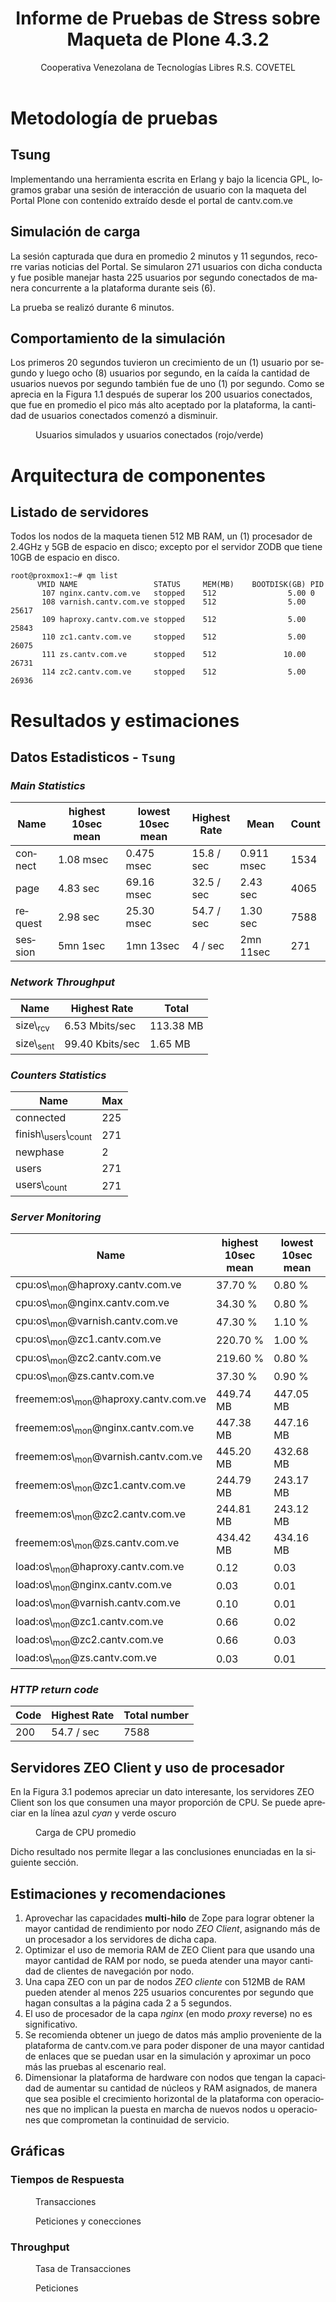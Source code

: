 #+TITLE: Informe de Pruebas de Stress sobre Maqueta de Plone 4.3.2
#+AUTHOR:    Cooperativa Venezolana de Tecnologías Libres R.S. COVETEL
#+EMAIL:     info@covetel.com.ve
#+DATE:      
#+DESCRIPTION: Informe pruebas de stress sobre maqueta de Plone 4.3.2
#+KEYWORDS: covetel cantv portales
#+LaTeX_CLASS: covetel
#+LaTeX_CLASS_OPTIONS: [11pt,letterpaper,oneside,spanish]
#+LANGUAGE:  es
#+OPTIONS:   H:3 num:t toc:3 \n:nil @:t ::t |:t ^:t -:t f:t *:t <:t
#+OPTIONS:   TeX:t LaTeX:t skip:nil d:nil todo:t pri:nil tags:not-in-toc
#+EXPORT_SELECT_TAGS: export
#+EXPORT_EXCLUDE_TAGS: noexport
#+LINK_UP:   
#+LINK_HOME:
#+LATEX_HEADER: \usepackage{array}
#+LATEX_HEADER: \input{t-informe-stress-maqueta-plone}


* Metodología de pruebas

** Tsung

Implementando una herramienta escrita en Erlang y bajo la licencia GPL,
logramos grabar una sesión de interacción de usuario con la maqueta del Portal
Plone con contenido extraído desde el portal de cantv.com.ve

** Simulación de carga

La sesión capturada que dura en promedio 2 minutos y 11 segundos, recorre
varias noticias del Portal. Se simularon 271 usuarios con dicha conducta y fue
posible manejar hasta 225 usuarios por segundo conectados de manera
concurrente a la plataforma durante seis (6).

La prueba se realizó durante 6 minutos.

** Comportamiento de la simulación

Los primeros 20 segundos tuvieron un crecimiento de un (1) usuario por segundo
y luego ocho (8) usuarios por segundo, en la caída la cantidad de usuarios
nuevos por segundo también fue de uno (1) por segundo. Como se aprecia en la
Figura 1.1 después de superar los 200 usuarios conectados, que fue en promedio
el pico más alto aceptado por la plataforma, la cantidad de usuarios
conectados comenzó a disminuir.

#+CAPTION: Usuarios simulados y usuarios conectados (rojo/verde)
#+NAME: Simulados vs. Conectados  
[[./images/graphes-Users-simultaneous-stress-test.png]]


* Arquitectura de componentes

#+CAPTION: Maqueta de Plone 4.3.2
#+NAME: Plataforma sobre las cuales se ejecutaron las pruebas de stress 
#+ATTR_LaTeX: width=9.5cm

[[./images/maqueta.png]]

** Listado de servidores

Todos los nodos de la maqueta tienen 512 MB RAM, un (1) procesador de 2.4GHz y
5GB de espacio en disco; excepto por el servidor ZODB que tiene 10GB de
espacio en disco.

#+BEGIN_EXAMPLE
root@proxmox1:~# qm list 
      VMID NAME                 STATUS     MEM(MB)    BOOTDISK(GB) PID       
       107 nginx.cantv.com.ve   stopped    512                5.00 0         
       108 varnish.cantv.com.ve stopped    512                5.00 25617     
       109 haproxy.cantv.com.ve stopped    512                5.00 25843     
       110 zc1.cantv.com.ve     stopped    512                5.00 26075     
       111 zs.cantv.com.ve      stopped    512               10.00 26731     
       114 zc2.cantv.com.ve     stopped    512                5.00 26936 
#+END_EXAMPLE


* Resultados y estimaciones

** Datos Estadisticos - =Tsung=

*** /Main Statistics/ 

    | *Name*  | *highest 10sec mean* | *lowest 10sec mean* | *Highest Rate* | *Mean*     | *Count* |
    |---------+----------------------+---------------------+----------------+------------+---------|
    | connect | 1.08 msec            | 0.475 msec          | 15.8 / sec     | 0.911 msec |    1534 |
    | page    | 4.83 sec             | 69.16 msec          | 32.5 / sec     | 2.43 sec   |    4065 |
    | request | 2.98 sec             | 25.30 msec          | 54.7 / sec     | 1.30 sec   |    7588 |
    | session | 5mn 1sec             | 1mn 13sec           | 4 / sec        | 2mn 11sec  |     271 |

*** /Network Throughput/

| *Name*    | *Highest Rate*  | *Total*   |
|-----------+-----------------+-----------|
| size\_rcv | 6.53 Mbits/sec  | 113.38 MB |
| size\_sent | 99.40 Kbits/sec | 1.65 MB   |


*** /Counters Statistics/

| *Name*             | *Max* |
|--------------------+-------|
| connected          |   225 |
| finish\_users\_count |   271 |
| newphase           |     2 |
| users              |   271 |
| users\_count       |   271 |

*** /Server Monitoring/

| *Name*                              | *highest 10sec mean* | *lowest 10sec mean* |
|-------------------------------------+----------------------+---------------------|
| cpu:os\_mon@haproxy.cantv.com.ve     | 37.70 %              | 0.80 %              |
| cpu:os\_mon@nginx.cantv.com.ve       | 34.30 %              | 0.80 %              |
| cpu:os\_mon@varnish.cantv.com.ve     | 47.30 %              | 1.10 %              |
| cpu:os\_mon@zc1.cantv.com.ve         | 220.70 %             | 1.00 %              |
| cpu:os\_mon@zc2.cantv.com.ve         | 219.60 %             | 0.80 %              |
| cpu:os\_mon@zs.cantv.com.ve          | 37.30 %              | 0.90 %              |
| freemem:os\_mon@haproxy.cantv.com.ve | 449.74 MB            | 447.05 MB           |
| freemem:os\_mon@nginx.cantv.com.ve   | 447.38 MB            | 447.16 MB           |
| freemem:os\_mon@varnish.cantv.com.ve | 445.20 MB            | 432.68 MB           |
| freemem:os\_mon@zc1.cantv.com.ve     | 244.79 MB            | 243.17 MB           |
| freemem:os\_mon@zc2.cantv.com.ve     | 244.81 MB            | 243.12 MB           |
| freemem:os\_mon@zs.cantv.com.ve      | 434.42 MB            | 434.16 MB           |
| load:os\_mon@haproxy.cantv.com.ve    | 0.12                 | 0.03                |
| load:os\_mon@nginx.cantv.com.ve      | 0.03                 | 0.01                |
| load:os\_mon@varnish.cantv.com.ve    | 0.10                 | 0.01                |
| load:os\_mon@zc1.cantv.com.ve        | 0.66                 | 0.02                |
| load:os\_mon@zc2.cantv.com.ve        | 0.66                 | 0.03                |
| load:os\_mon@zs.cantv.com.ve         | 0.03                 | 0.01                |
   

*** /HTTP return code/ 

| *Code* | *Highest Rate* | *Total number* |
|--------+----------------+----------------|
|    200 | 54.7 / sec     |           7588 |


\clearpage

** Servidores ZEO Client y uso de procesador

En la Figura 3.1 podemos apreciar un dato interesante, los servidores ZEO
Client son los que consumen una mayor proporción de CPU. Se puede apreciar en
la línea azul /cyan/ y verde oscuro

#+CAPTION: Carga de CPU promedio 
#+NAME: Plataforma sobre las cuales se ejecutaron las pruebas de stress 
#+ATTR_LaTeX: width=12cm
[[./images/graphes-load-mean-stress-test.png]]

Dicho resultado nos permite llegar a las conclusiones enunciadas en la
siguiente sección.

** Estimaciones y recomendaciones

1. Aprovechar las capacidades *multi-hilo* de Zope para lograr obtener la
   mayor cantidad de rendimiento por nodo /ZEO Client/, asignando más de un
   procesador a los servidores de dicha capa.
2. Optimizar el uso de memoria RAM de ZEO Client para que usando una mayor
   cantidad de RAM por nodo, se pueda atender una mayor cantidad de clientes
   de navegación por nodo.
3. Una capa ZEO con un par de nodos /ZEO cliente/ con 512MB de RAM pueden
   atender al menos 225 usuarios concurentes por segundo que hagan consultas a
   la página cada 2 a 5 segundos.
4. El uso de procesador de la capa /nginx/ (en modo /proxy/ reverse) no es
   significativo.
5. Se recomienda obtener un juego de datos más amplio proveniente de la
   plataforma de cantv.com.ve para poder disponer de una mayor cantidad de
   enlaces que se puedan usar en la simulación y aproximar un poco más las
   pruebas al escenario real.
6. Dimensionar la plataforma de hardware con nodos que tengan la capacidad de
   aumentar su cantidad de núcleos y RAM asignados, de manera que sea posible
   el crecimiento horizontal de la plataforma con operaciones que no implican
   la puesta en marcha de nuevos nodos u operaciones que comprometan la
   continuidad de servicio.


** Gráficas

*** Tiempos de Respuesta

#+CAPTION: Transacciones
#+NAME: Transacciones
#+ATTR_LaTeX: width=10cm
[[./images/graphes-Transactions-mean.png]]
 
#+CAPTION: Peticiones y conecciones
#+NAME: Peticiones y conecciones
#+ATTR_LaTeX: width=10cm
[[./images/graphes-Perfs-mean.png]]


*** Throughput

#+CAPTION: Tasa de Transacciones
#+NAME: Transacciones
#+ATTR_LaTeX: width=10cm
[[./images/graphes-Transactions-rate.png]]

#+CAPTION: Peticiones
#+NAME: Peticiones
#+ATTR_LaTeX: width=10cm
[[./images/graphes-Perfs-rate.png]]






